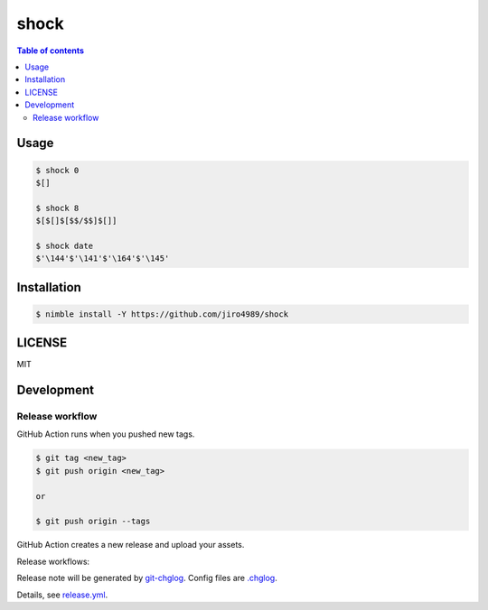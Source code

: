 ====
shock
====

|nimble-version| |nimble-install| |gh-actions|

.. contents:: Table of contents

Usage
=====

.. code-block:: shell

   $ shock 0
   $[]

   $ shock 8
   $[$[]$[$$/$$]$[]]

   $ shock date
   $'\144'$'\141'$'\164'$'\145'

Installation
============

.. code-block:: shell

   $ nimble install -Y https://github.com/jiro4989/shock

LICENSE
=======

MIT

Development
===========

Release workflow
^^^^^^^^^^^^^^^^

GitHub Action runs when you pushed new tags.

.. code-block:: shell

   $ git tag <new_tag>
   $ git push origin <new_tag>

   or

   $ git push origin --tags

GitHub Action creates a new release and upload your assets.

Release workflows:

|image-release-workflow|

Release note will be generated by `git-chglog <https://github.com/git-chglog/git-chglog>`_.
Config files are `.chglog <./.chglog>`_.

Details, see `release.yml <./.github/workflows/release.yml>`_.

.. |gh-actions| image:: https://github.com/jiro4989/shock/workflows/test/badge.svg
   :target: https://github.com/jiro4989/shock/actions
.. |nimble-version| image:: https://nimble.directory/ci/badges/shock/version.svg
   :target: https://nimble.directory/ci/badges/shock/nimdevel/output.html
.. |nimble-install| image:: https://nimble.directory/ci/badges/shock/nimdevel/status.svg
   :target: https://nimble.directory/ci/badges/shock/nimdevel/output.html

.. |image-release-workflow| image:: https://user-images.githubusercontent.com/13825004/87944618-9897fc00-cada-11ea-9401-74167f04b5c4.png
